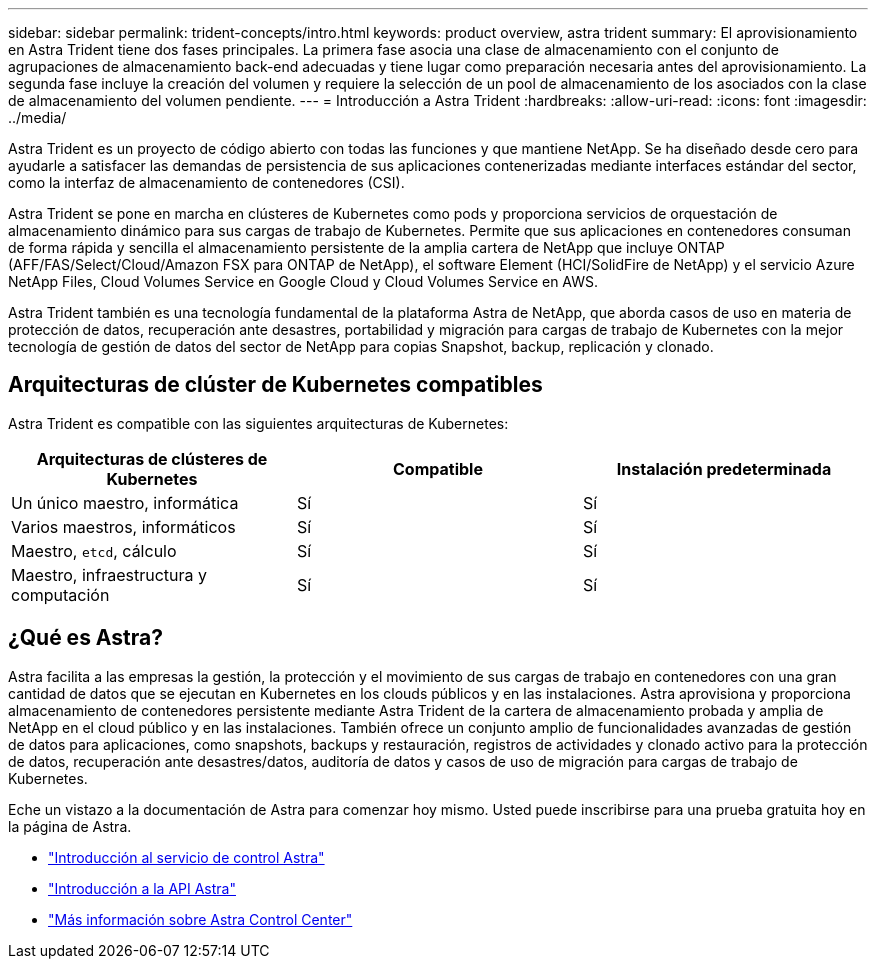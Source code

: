 ---
sidebar: sidebar 
permalink: trident-concepts/intro.html 
keywords: product overview, astra trident 
summary: El aprovisionamiento en Astra Trident tiene dos fases principales. La primera fase asocia una clase de almacenamiento con el conjunto de agrupaciones de almacenamiento back-end adecuadas y tiene lugar como preparación necesaria antes del aprovisionamiento. La segunda fase incluye la creación del volumen y requiere la selección de un pool de almacenamiento de los asociados con la clase de almacenamiento del volumen pendiente. 
---
= Introducción a Astra Trident
:hardbreaks:
:allow-uri-read: 
:icons: font
:imagesdir: ../media/


Astra Trident es un proyecto de código abierto con todas las funciones y que mantiene NetApp. Se ha diseñado desde cero para ayudarle a satisfacer las demandas de persistencia de sus aplicaciones contenerizadas mediante interfaces estándar del sector, como la interfaz de almacenamiento de contenedores (CSI).

Astra Trident se pone en marcha en clústeres de Kubernetes como pods y proporciona servicios de orquestación de almacenamiento dinámico para sus cargas de trabajo de Kubernetes. Permite que sus aplicaciones en contenedores consuman de forma rápida y sencilla el almacenamiento persistente de la amplia cartera de NetApp que incluye ONTAP (AFF/FAS/Select/Cloud/Amazon FSX para ONTAP de NetApp), el software Element (HCI/SolidFire de NetApp) y el servicio Azure NetApp Files, Cloud Volumes Service en Google Cloud y Cloud Volumes Service en AWS.

Astra Trident también es una tecnología fundamental de la plataforma Astra de NetApp, que aborda casos de uso en materia de protección de datos, recuperación ante desastres, portabilidad y migración para cargas de trabajo de Kubernetes con la mejor tecnología de gestión de datos del sector de NetApp para copias Snapshot, backup, replicación y clonado.



== Arquitecturas de clúster de Kubernetes compatibles

Astra Trident es compatible con las siguientes arquitecturas de Kubernetes:

[cols="3*"]
|===
| Arquitecturas de clústeres de Kubernetes | Compatible | Instalación predeterminada 


| Un único maestro, informática | Sí  a| 
Sí



| Varios maestros, informáticos | Sí  a| 
Sí



| Maestro, `etcd`, cálculo | Sí  a| 
Sí



| Maestro, infraestructura y computación | Sí  a| 
Sí

|===


== ¿Qué es Astra?

Astra facilita a las empresas la gestión, la protección y el movimiento de sus cargas de trabajo en contenedores con una gran cantidad de datos que se ejecutan en Kubernetes en los clouds públicos y en las instalaciones. Astra aprovisiona y proporciona almacenamiento de contenedores persistente mediante Astra Trident de la cartera de almacenamiento probada y amplia de NetApp en el cloud público y en las instalaciones. También ofrece un conjunto amplio de funcionalidades avanzadas de gestión de datos para aplicaciones, como snapshots, backups y restauración, registros de actividades y clonado activo para la protección de datos, recuperación ante desastres/datos, auditoría de datos y casos de uso de migración para cargas de trabajo de Kubernetes.

Eche un vistazo a la documentación de Astra para comenzar hoy mismo. Usted puede inscribirse para una prueba gratuita hoy en la página de Astra.

* https://docs.netapp.com/us-en/astra/get-started/intro.html["Introducción al servicio de control Astra"^]
* https://docs.netapp.com/us-en/astra-automation/get-started/before_get_started.html["Introducción a la API Astra"^]
* https://docs.netapp.com/us-en/astra-control-center/concepts/intro.html["Más información sobre Astra Control Center"^]

